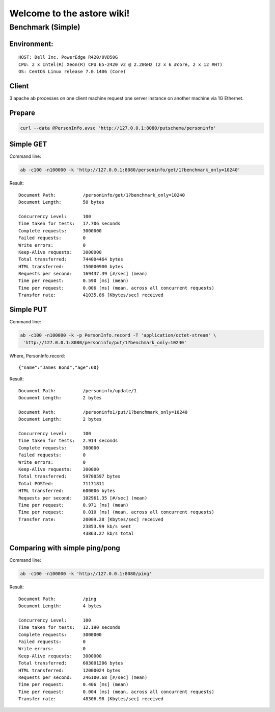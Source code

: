 Welcome to the astore wiki!
===========================

Benchmark (Simple)
------------------

Environment:
~~~~~~~~~~~~

::

    HOST: Dell Inc. PowerEdge R420/0VD50G
    CPU: 2 x Intel(R) Xeon(R) CPU E5-2420 v2 @ 2.20GHz (2 x 6 #core, 2 x 12 #HT)
    OS: CentOS Linux release 7.0.1406 (Core)

Client
~~~~~~

3 apache ab processes on one client machine request one server instance on
another machine via 1G Ethernet.

Prepare
~~~~~~~

.. code:: shell

    curl --data @PersonInfo.avsc 'http://127.0.0.1:8080/putschema/personinfo'

Simple GET
~~~~~~~~~~

Command line:

.. code:: shell

    ab -c100 -n100000 -k 'http://127.0.0.1:8080/personinfo/get/1?benchmark_only=10240'

Result:

::

    Document Path:          /personinfo/get/1?benchmark_only=10240
    Document Length:        50 bytes

    Concurrency Level:      100
    Time taken for tests:   17.706 seconds
    Complete requests:      3000000
    Failed requests:        0
    Write errors:           0
    Keep-Alive requests:    3000000
    Total transferred:      744004464 bytes
    HTML transferred:       150000900 bytes
    Requests per second:    169437.39 [#/sec] (mean)
    Time per request:       0.590 [ms] (mean)
    Time per request:       0.006 [ms] (mean, across all concurrent requests)
    Transfer rate:          41035.86 [Kbytes/sec] received

Simple PUT
~~~~~~~~~~

Command line:

.. code:: shell

    ab -c100 -n100000 -k -p PersonInfo.record -T 'application/octet-stream' \
     'http://127.0.0.1:8080/personinfo/put/1?benchmark_only=10240'

Where, PersonInfo.record:

::

    {"name":"James Bond","age":60}

Result:

::

    Document Path:          /personinfo/update/1
    Document Length:        2 bytes

    Document Path:          /personinfo1/put/1?benchmark_only=10240
    Document Length:        2 bytes

    Concurrency Level:      100
    Time taken for tests:   2.914 seconds
    Complete requests:      300000
    Failed requests:        0
    Write errors:           0
    Keep-Alive requests:    300000
    Total transferred:      59700597 bytes
    Total POSTed:           71171811
    HTML transferred:       600006 bytes
    Requests per second:    102961.35 [#/sec] (mean)
    Time per request:       0.971 [ms] (mean)
    Time per request:       0.010 [ms] (mean, across all concurrent requests)
    Transfer rate:          20009.28 [Kbytes/sec] received
                            23853.99 kb/s sent
                            43863.27 kb/s total

Comparing with simple ping/pong
~~~~~~~~~~~~~~~~~~~~~~~~~~~~~~~

Command line:

.. code:: shell

    ab -c100 -n100000 -k 'http://127.0.0.1:8080/ping'

Result:

::

    Document Path:          /ping
    Document Length:        4 bytes

    Concurrency Level:      100
    Time taken for tests:   12.190 seconds
    Complete requests:      3000000
    Failed requests:        0
    Write errors:           0
    Keep-Alive requests:    3000000
    Total transferred:      603001206 bytes
    HTML transferred:       12000024 bytes
    Requests per second:    246100.68 [#/sec] (mean)
    Time per request:       0.406 [ms] (mean)
    Time per request:       0.004 [ms] (mean, across all concurrent requests)
    Transfer rate:          48306.96 [Kbytes/sec] received

